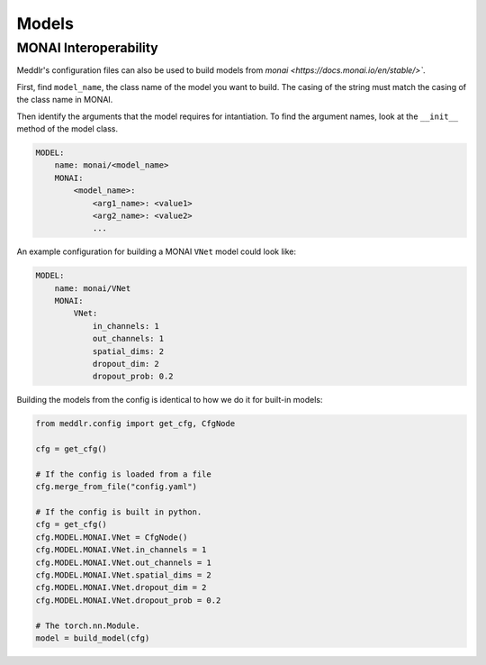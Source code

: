 .. _models:

Models
==========


MONAI Interoperability
^^^^^^^^^^^^^^^^^^^^^^
Meddlr's configuration files can also be used to build models from `monai <https://docs.monai.io/en/stable/>``.

First, find ``model_name``, the class name of the model you want to build.
The casing of the string must match the casing of the class name in MONAI.

Then identify the arguments that the model requires for intantiation.
To find the argument names, look at the ``__init__`` method of the model class.

.. code-block:: yaml

    MODEL:
        name: monai/<model_name>
        MONAI:
            <model_name>:
                <arg1_name>: <value1>
                <arg2_name>: <value2>
                ...


An example configuration for building a MONAI ``VNet`` model could look like:

.. code-block:: yaml

    MODEL:
        name: monai/VNet
        MONAI:
            VNet:
                in_channels: 1
                out_channels: 1
                spatial_dims: 2
                dropout_dim: 2
                dropout_prob: 0.2


Building the models from the config is identical to how we do it for built-in models:

.. code-block:: python

    from meddlr.config import get_cfg, CfgNode

    cfg = get_cfg()

    # If the config is loaded from a file
    cfg.merge_from_file("config.yaml")

    # If the config is built in python.
    cfg = get_cfg()
    cfg.MODEL.MONAI.VNet = CfgNode()
    cfg.MODEL.MONAI.VNet.in_channels = 1
    cfg.MODEL.MONAI.VNet.out_channels = 1
    cfg.MODEL.MONAI.VNet.spatial_dims = 2
    cfg.MODEL.MONAI.VNet.dropout_dim = 2
    cfg.MODEL.MONAI.VNet.dropout_prob = 0.2

    # The torch.nn.Module.
    model = build_model(cfg)
